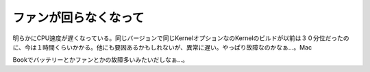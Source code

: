 ファンが回らなくなって
======================

明らかにCPU速度が遅くなっている。同じバージョンで同じKernelオプションなのKernelのビルドが以前は３０分位だったのに、今は１時間くらいかかる。他にも要因あるかもしれないが、異常に遅い。やっぱり故障なのかなぁ…。Mac

Bookでバッテリーとかファンとかの故障多いみたいだしなぁ…。






.. author:: default
.. categories:: Unix/Linux,MacBook
.. tags::
.. comments::
